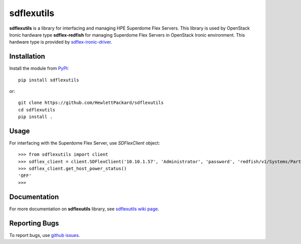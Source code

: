 sdflexutils
===========

**sdflexutils** is a library for interfacing and managing HPE Superdome Flex
Servers. This library is used by OpenStack Ironic hardware type
**sdflex-redfish** for managing Superdome Flex Servers in OpenStack Ironic
environment. This hardware type is provided by `sdflex-ironic-driver
<https://pypi.org/project/sdflex-ironic-driver>`_.

Installation
------------

Install the module from `PyPI <https://pypi.org/project/sdflexutils>`_::

    pip install sdflexutils

or::

    git clone https://github.com/HewlettPackard/sdflexutils
    cd sdflexutils
    pip install .

Usage
-----

For interfacing with the Superdome Flex Server, use *SDFlexClient* object::

    >>> from sdflexutils import client
    >>> sdflex_client = client.SDFlexClient('10.10.1.57', 'Administrator', 'password', 'redfish/v1/Systems/Partition1')
    >>> sdflex_client.get_host_power_status()
    'OFF'
    >>>

Documentation
-------------

For more documentation on **sdflexutils** library, see `sdflexutils
wiki page <https://github.com/HewlettPackard/sdflexutils/wiki>`_.

Reporting Bugs
--------------

To report bugs, use `github issues
<https://github.com/HewlettPackard/sdflexutils/issues>`_.
